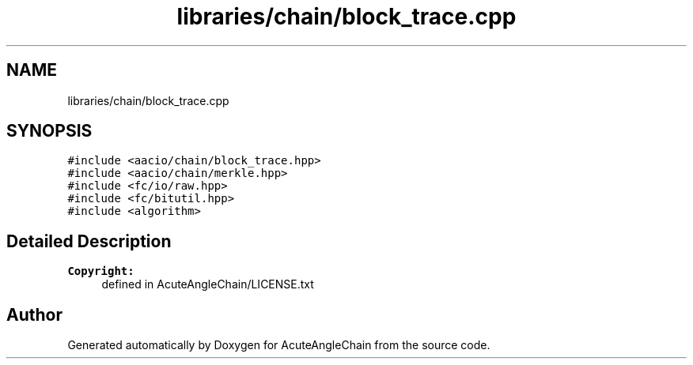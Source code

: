 .TH "libraries/chain/block_trace.cpp" 3 "Sun Jun 3 2018" "AcuteAngleChain" \" -*- nroff -*-
.ad l
.nh
.SH NAME
libraries/chain/block_trace.cpp
.SH SYNOPSIS
.br
.PP
\fC#include <aacio/chain/block_trace\&.hpp>\fP
.br
\fC#include <aacio/chain/merkle\&.hpp>\fP
.br
\fC#include <fc/io/raw\&.hpp>\fP
.br
\fC#include <fc/bitutil\&.hpp>\fP
.br
\fC#include <algorithm>\fP
.br

.SH "Detailed Description"
.PP 

.PP
\fBCopyright:\fP
.RS 4
defined in AcuteAngleChain/LICENSE\&.txt 
.RE
.PP

.SH "Author"
.PP 
Generated automatically by Doxygen for AcuteAngleChain from the source code\&.
